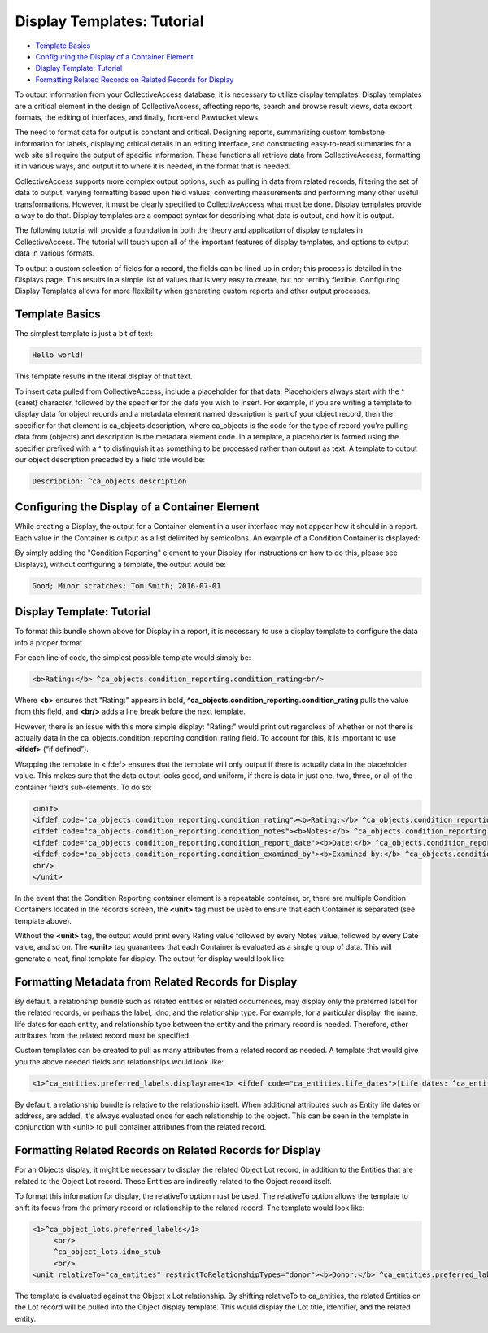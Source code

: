 Display Templates: Tutorial
===========================

* `Template Basics`_
* `Configuring the Display of a Container Element`_
* `Display Template: Tutorial`_ 
* `Formatting Related Records on Related Records for Display`_ 

To output information from your CollectiveAccess database, it is necessary to utilize display templates. Display templates are a critical element in the design of CollectiveAccess, affecting reports, search and browse result views, data export formats, the editing of interfaces, and finally, front-end Pawtucket views.

The need to format data for output is constant and critical. Designing reports, summarizing custom tombstone information for labels, displaying critical details in an editing interface, and constructing easy-to-read summaries for a web site all require the output of specific information. These functions all retrieve data from CollectiveAccess, formatting it in various ways, and output it to where it is needed, in the format that is needed. 

CollectiveAccess supports more complex output options, such as pulling in data from related records, filtering the set of data to output, varying formatting based upon field values, converting measurements and performing many other useful transformations. However, it must be clearly specified to CollectiveAccess what must be done. Display templates provide a way to do that. Display templates are a compact syntax for describing what data is output, and how it is output.

The following tutorial will provide a foundation in both the theory and application of display templates in CollectiveAccess. The tutorial will touch upon all of the important features of display templates, and options to output data in various formats. 

To output a custom selection of fields for a record, the fields can be lined up in order; this process is detailed in the Displays page. This results in a simple list of values that is very easy to create, but not terribly flexible. Configuring Display Templates allows for more flexibility when generating custom reports and other output processes. 

Template Basics
---------------

The simplest template is just a bit of text:

.. code-block::

   Hello world!

This template results in the literal display of that text. 

To insert data pulled from CollectiveAccess, include a placeholder for that data. Placeholders always start with the ^ (caret) character, followed by the specifier for the data you wish to insert. For example, if you are writing a template to display data for object records and a metadata element named description is part of your object record, then the specifier for that element is ca_objects.description, where ca_objects is the code for the type of record you're pulling data from (objects) and description is the metadata element code. In a template, a placeholder is formed using the specifier prefixed with a ^ to distinguish it as something to be processed rather than output as text. A template to output our object description preceded by a field title would be:

.. code-block::

   Description: ^ca_objects.description

Configuring the Display of a Container Element
----------------------------------------------

While creating a Display, the output for a Container element in a user interface may not appear how it should in a report. Each value in the Container is output as a list delimited by semicolons. An example of a Condition Container is displayed: 

.. image:: Container_ex.png
   :scale: 50%
   :align: center

By simply adding the "Condition Reporting" element to your Display (for instructions on how to do this, please see Displays), without configuring a template, the output would be:

.. code-block::

   Good; Minor scratches; Tom Smith; 2016-07-01

Display Template: Tutorial
--------------------------

To format this bundle shown above for Display in a report, it is necessary to use a display template to configure the data into a proper format. 

For each line of code, the simplest possible template would simply be:

.. code-block::

   <b>Rating:</b> ^ca_objects.condition_reporting.condition_rating<br/>

Where **<b>** ensures that "Rating:" appears in bold, **^ca_objects.condition_reporting.condition_rating** pulls the value from this field, and **<br/>** adds a line break before the next template. 

However, there is an issue with this more simple display: "Rating:" would print out regardless of whether or not there is actually data in the ca_objects.condition_reporting.condition_rating field.  To account for this, it is important to use **<ifdef>** (“if defined”). 

Wrapping the template in <ifdef> ensures that the template will only output if there is actually data in the placeholder value. This makes sure that the data output looks good, and uniform, if there is data in just one, two, three, or all of the container field’s sub-elements. To do so:

.. code-block::

   <unit>
   <ifdef code="ca_objects.condition_reporting.condition_rating"><b>Rating:</b> ^ca_objects.condition_reporting.condition_rating<br/></ifdef>
   <ifdef code="ca_objects.condition_reporting.condition_notes"><b>Notes:</b> ^ca_objects.condition_reporting.condition_notes<br/></ifdef>
   <ifdef code="ca_objects.condition_reporting.condition_report_date"><b>Date:</b> ^ca_objects.condition_reporting.condition_report_date<br/></ifdef>
   <ifdef code="ca_objects.condition_reporting.condition_examined_by"><b>Examined by:</b> ^ca_objects.condition_reporting.condition_examined_by<br/></ifdef>
   <br/>
   </unit>

In the event that the Condition Reporting container element is a repeatable container, or, there are multiple Condition Containers located in the record’s screen, the **<unit>** tag must be used to ensure that each Container is separated (see template above). 

Without the **<unit>** tag, the output would print every Rating value followed by every Notes value, followed by every Date value, and so on. The **<unit>** tag guarantees that each Container is evaluated as a single group of data. This will generate a neat, final template for display. The output for display would look like: 

.. image:: Container_display.png
   :scale: 50%
   :align: center

Formatting Metadata from Related Records for Display
----------------------------------------------------
 
By default, a relationship bundle such as related entities or related occurrences, may display only the preferred label for the related records, or perhaps the label, idno, and the relationship type. 
For example, for a particular display, the name, life dates for each entity, and relationship type between the entity and the primary record is needed. Therefore, other attributes from the related record must be specified. 

Custom templates can be created to pull as many attributes from a related record as needed. A template that would give you the above needed fields and relationships would look like:

.. code-block::

   <1>^ca_entities.preferred_labels.displayname<1> <ifdef code="ca_entities.life_dates">[Life dates: ^ca_entities.life_dates]</ifdef>(^relationship_typename)<br/>

By default, a relationship bundle is relative to the relationship itself. When additional attributes such as Entity life dates or address, are added, it's always evaluated once for each relationship to the object. This can be seen in the template in conjunction with <unit> to pull container attributes from the related record.

Formatting Related Records on Related Records for Display
---------------------------------------------------------

For an Objects display, it might be necessary to display the related Object Lot record, in addition to the Entities that are related to the Object Lot record. These Entities are indirectly related to the Object record itself. 

To format this information for display, the relativeTo option must be used. The relativeTo option allows the template to shift its focus from the primary record or relationship to the related record. The template would look like: 

.. code-block::

   <1>^ca_object_lots.preferred_labels</1>
	<br/>
	^ca_object_lots.idno_stub
	<br/>
   <unit relativeTo="ca_entities" restrictToRelationshipTypes="donor"><b>Donor:</b> ^ca_entities.preferred_labels.displayname</unit>

The template is evaluated against the Object x Lot relationship. By shifting relativeTo to ca_entities, the related Entities on the Lot record will be pulled into the Object display template. This would display the Lot title, identifier, and the related entity.

